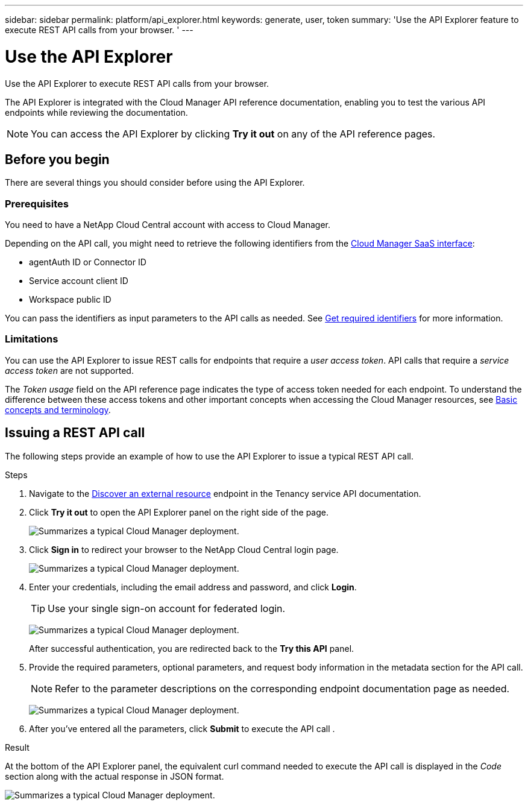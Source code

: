 ---
sidebar: sidebar
permalink: platform/api_explorer.html
keywords: generate, user, token
summary: 'Use the API Explorer feature to execute REST API calls from your browser. '
---

= Use the API Explorer
:hardbreaks:
:nofooter:
:icons: font
:linkattrs:
:imagesdir: ./media/

[.lead]
Use the API Explorer to execute REST API calls from your browser.

The API Explorer is integrated with the Cloud Manager API reference documentation, enabling you to test the various API endpoints while reviewing the documentation.

NOTE: You can access the API Explorer by clicking *Try it out* on any of the API reference pages.

== Before you begin
There are several things you should consider before using the API Explorer.

=== Prerequisites
You need to have a NetApp Cloud Central account with access to Cloud Manager.

Depending on the API call, you might need to retrieve the following identifiers from the link:https://cloudmanager.netapp.com/[Cloud Manager SaaS interface]:

*	agentAuth ID or Connector ID
*	Service account client ID
*	Workspace public ID

You can pass the identifiers as input parameters to the API calls as needed. See link:get_identifiers.html[Get required identifiers] for more information.

=== Limitations
You can use the API Explorer to issue REST calls for endpoints that require a _user access token_. API calls that require a _service access token_ are not supported.

The _Token usage_ field on the API reference page indicates the type of access token needed for each endpoint. To understand the difference between these access tokens and other important concepts when accessing the Cloud Manager resources, see link:aa_concepts.html[Basic concepts and terminology].

== Issuing a REST API call
The following steps provide an example of how to use the API Explorer to issue a typical REST API call.

.Steps

.	Navigate to the link:https://docs.netapp.com/us-en/cloud-manager-automation/tenancy/post-tenancy-resource-discover.html[Discover an external resource] endpoint in the Tenancy service API documentation.

.	Click *Try it out* to open the API Explorer panel on the right side of the page.
+
image:api1.png[Summarizes a typical Cloud Manager deployment.]

.	Click *Sign in* to redirect your browser to the NetApp Cloud Central login page.
+
image:api2.png[Summarizes a typical Cloud Manager deployment.]
.	Enter your credentials, including the email address and password, and click *Login*.
+
TIP: Use your single sign-on account for federated login.
+
image:api3.png[Summarizes a typical Cloud Manager deployment.]
+
After successful authentication, you are redirected back to the *Try this API* panel.

.	Provide the required parameters, optional parameters, and request body information in the metadata section for the API call.
+
NOTE: Refer to the parameter descriptions on the corresponding endpoint documentation page as needed.

+
image:api4.png[Summarizes a typical Cloud Manager deployment.]
.	After you've entered all the parameters, click *Submit* to execute the API call .

.Result
At the bottom of the API Explorer panel, the equivalent curl command needed to execute the API call is displayed in the _Code_ section along with the actual response in JSON format.

image:api5.png[Summarizes a typical Cloud Manager deployment.]
